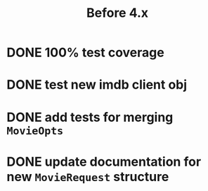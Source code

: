 #+TITLE: Before 4.x

* DONE 100% test coverage
  CLOSED: [2018-06-23 Sat 20:37]
* DONE test new imdb client obj
  CLOSED: [2018-06-07 Thu 23:08]
* DONE add tests for merging ~MovieOpts~
  CLOSED: [2018-06-07 Thu 23:08]
* DONE update documentation for new ~MovieRequest~ structure
  CLOSED: [2018-06-23 Sat 18:09]
